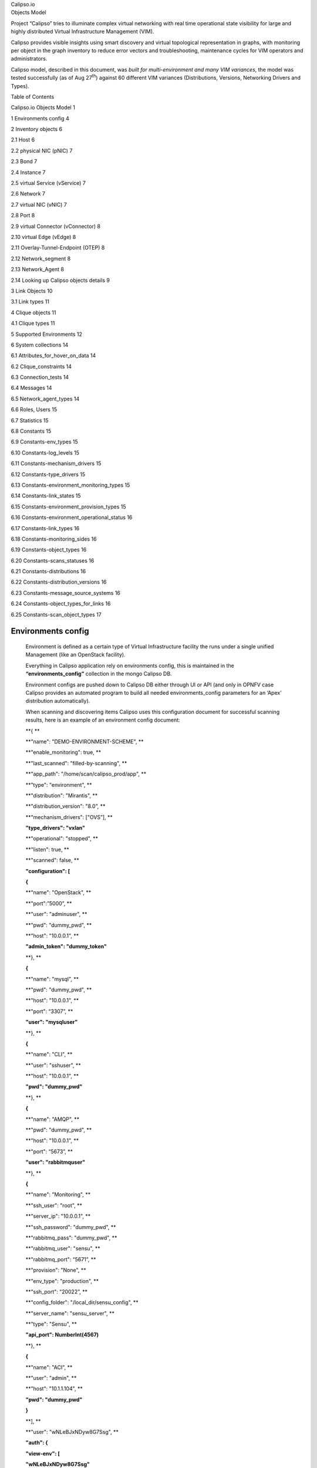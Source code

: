 | Calipso.io
| Objects Model

|image0|

Project “Calipso” tries to illuminate complex virtual networking with
real time operational state visibility for large and highly distributed
Virtual Infrastructure Management (VIM).

Calipso provides visible insights using smart discovery and virtual
topological representation in graphs, with monitoring per object in the
graph inventory to reduce error vectors and troubleshooting, maintenance
cycles for VIM operators and administrators.

Calipso model, described in this document, was *built for
multi-environment and many VIM variances*, the model was tested
successfully (as of Aug 27\ :sup:`th`) against 60 different VIM
variances (Distributions, Versions, Networking Drivers and Types).

Table of Contents

Calipso.io Objects Model 1

1 Environments config 4

2 Inventory objects 6

2.1 Host 6

2.2 physical NIC (pNIC) 7

2.3 Bond 7

2.4 Instance 7

2.5 virtual Service (vService) 7

2.6 Network 7

2.7 virtual NIC (vNIC) 7

2.8 Port 8

2.9 virtual Connector (vConnector) 8

2.10 virtual Edge (vEdge) 8

2.11 Overlay-Tunnel-Endpoint (OTEP) 8

2.12 Network\_segment 8

2.13 Network\_Agent 8

2.14 Looking up Calipso objects details 9

3 Link Objects 10

3.1 Link types 11

4 Clique objects 11

4.1 Clique types 11

5 Supported Environments 12

6 System collections 14

6.1 Attributes\_for\_hover\_on\_data 14

6.2 Clique\_constraints 14

6.3 Connection\_tests 14

6.4 Messages 14

6.5 Network\_agent\_types 14

6.6 Roles, Users 15

6.7 Statistics 15

6.8 Constants 15

6.9 Constants-env\_types 15

6.10 Constants-log\_levels 15

6.11 Constants-mechanism\_drivers 15

6.12 Constants-type\_drivers 15

6.13 Constants-environment\_monitoring\_types 15

6.14 Constants-link\_states 15

6.15 Constants-environment\_provision\_types 15

6.16 Constants-environment\_operational\_status 16

6.17 Constants-link\_types 16

6.18 Constants-monitoring\_sides 16

6.19 Constants-object\_types 16

6.20 Constants-scans\_statuses 16

6.21 Constants-distributions 16

6.22 Constants-distribution\_versions 16

6.23 Constants-message\_source\_systems 16

6.24 Constants-object\_types\_for\_links 16

6.25 Constants-scan\_object\_types 17

Environments config
===================

    Environment is defined as a certain type of Virtual Infrastructure
    facility the runs under a single unified Management (like an
    OpenStack facility).

    Everything in Calipso application rely on environments config, this
    is maintained in the **“environments\_config”** collection in the
    mongo Calipso DB.

    Environment configs are pushed down to Calipso DB either through UI
    or API (and only in OPNFV case Calipso provides an automated program
    to build all needed environments\_config parameters for an ‘Apex’
    distribution automatically).

    When scanning and discovering items Calipso uses this configuration
    document for successful scanning results, here is an example of an
    environment config document:

    **{ **

    **"name": "DEMO-ENVIRONMENT-SCHEME", **

    **"enable\_monitoring": true, **

    **"last\_scanned": "filled-by-scanning", **

    **"app\_path": "/home/scan/calipso\_prod/app", **

    **"type": "environment", **

    **"distribution": "Mirantis", **

    **"distribution\_version": "8.0”, **

    **"mechanism\_drivers": ["OVS”], **

    **"type\_drivers": "vxlan"**

    **"operational": "stopped", **

    **"listen": true, **

    **"scanned": false, **

    **"configuration": [**

    **{**

    **"name": "OpenStack", **

    **"port":”5000”, **

    **"user": "adminuser", **

    **"pwd": "dummy\_pwd", **

    **"host": "10.0.0.1", **

    **"admin\_token": "dummy\_token"**

    **}, **

    **{**

    **"name": "mysql", **

    **"pwd": "dummy\_pwd", **

    **"host": "10.0.0.1", **

    **"port": “3307”, **

    **"user": "mysqluser"**

    **}, **

    **{**

    **"name": "CLI", **

    **"user": "sshuser", **

    **"host": "10.0.0.1", **

    **"pwd": "dummy\_pwd"**

    **}, **

    **{**

    **"name": "AMQP", **

    **"pwd": "dummy\_pwd", **

    **"host": "10.0.0.1", **

    **"port": “5673”, **

    **"user": "rabbitmquser"**

    **}, **

    **{**

    **"name": "Monitoring", **

    **"ssh\_user": "root", **

    **"server\_ip": "10.0.0.1", **

    **"ssh\_password": "dummy\_pwd", **

    **"rabbitmq\_pass": "dummy\_pwd", **

    **"rabbitmq\_user": "sensu", **

    **"rabbitmq\_port": “5671”, **

    **"provision": "None", **

    **"env\_type": "production", **

    **"ssh\_port": “20022”, **

    **"config\_folder": "/local\_dir/sensu\_config", **

    **"server\_name": "sensu\_server", **

    **"type": "Sensu", **

    **"api\_port": NumberInt(4567)**

    **}, **

    **{**

    **"name": "ACI", **

    **"user": "admin", **

    **"host": "10.1.1.104", **

    **"pwd": "dummy\_pwd"**

    **}**

    **], **

    **"user": "wNLeBJxNDyw8G7Ssg", **

    **"auth": {**

    **"view-env": [**

    **"wNLeBJxNDyw8G7Ssg"**

    **], **

    **"edit-env": [**

    **"wNLeBJxNDyw8G7Ssg"**

    **]**

    **}, **

    **}**

    Here is a brief explanation of the purpose of major keys in this
    environment configuration doc:

    **Distribution**: captures type of VIM, used for scanning of
    objects, links and cliques.

    **Distribution\_version**: captures version of VIM distribution,
    used for scanning of objects, links and cliques.

    **Mechanism\_driver**: captures virtual switch type used by the VIM,
    used for scanning of objects, links and cliques.

    **Type\_driver**: captures virtual switch tunneling type used by the
    switch, used for scanning of objects, links and cliques.

    **Listen**: defines whether or not to use Calipso listener against
    the VIM BUS for updating inventory in real-time from VIM events.

    **Scanned**: defines whether or not Calipso ran a full and a
    successful scan against this environment.

    **Last\_scanned**: end time of last scan.

    **Operational**: defines whether or not VIM environment endpoints
    are up and running.

    **Enable\_monitoring**: defines whether or not Calipso should deploy
    monitoring of the inventory objects running inside all environment
    hosts.

    **Configuration-OpenStack**: defines credentials for OpenStack API
    endpoints access.

    **Configuration-mysql**: defines credentials for OpenStack DB
    access.

    **Configuration-CLI**: defines credentials for servers CLI access.

    **Configuration-AMQP**: defines credentials for OpenStack BUS
    access.

    **Configuration-Monitoring**: defines credentials and setup for
    Calipso sensu server (see monitoring-guide for details).

    **Configuration-ACI**: defines credentials for ACI switched
    management API, if exists.

    **User and auth**: used for UI authorizations to view and edit this
    environment.

    **App-path**: defines the root directory of the scanning
    application.

Inventory objects
=================

    Calipso’s success in scanning, discovering and analyzing many (60 as
    of 27\ :sup:`th` Aug 2017) variances of virtual infrastructures lies
    with its objects model and relationship definitions (model was
    tested even against a vSphere VMware environment).

    Those objects are the real-time processes and systems that are built
    by workers and agents on the virtual infrastructure servers.

    All Calipso objects are maintained in the **“inventory”**
    collection.

    Here are the major objects defined in Calipso inventory in order to
    capture the real-time state of networking:

Host
----

    It’s the physical server that runs all virtual objects, typically a
    hypervisor or a containers hosting machine.

    It’s typically a bare-metal server, in some cases it might be
    virtual (running “nesting” VMs as second virtualization layer inside
    it).

physical NIC (pNIC)
-------------------

    It’s the physical Ethernet Network Interface Card attached to the
    Host, typically several of those are available on a host, in some
    cases few of those are grouped (bundled) together into etherchannel
    bond interfaces.

    For capturing data from real infrastructure devices Calipso created
    2 types of pNICs: host\_pnic (pNICs on the servers) and switch\_pnic
    (pNICs on the physical switches). Calipso currently discovers host
    to switch physical connections only in some types of switches (Cisco
    ACI as of Aug 27\ :sup:`th` 2017).

Bond
----

    It’s a logical Network Interface using etherchannel standard
    protovcols to form a group of pNICs providing enhanced throughput
    for communications to/from the host.

    Calipso currently maintains bond details inside a host\_pnic object.

Instance
--------

    It’s the virtual server created for running a certain application or
    function. Typically it’s a Virtual Machine, sometimes it’s a
    Container.

virtual Service (vService)
--------------------------

    It’s a process/system that provides some type of networking service
    to instances running on networks, some might be deployed as
    namespaces and some might deploy as VM or Container, for example:
    DHCP server, Router, Firewall, Load-Balancer, VPN service and
    others. Calipso categorized vServices accordingly.

Network
-------

    It’s an abstracted object, illustrating and representing all the
    components (see below) that builds and provides communication
    services for several instances and vServices.

virtual NIC (vNIC)
------------------

    There are 2 types - instance vNIC and vService vNIC:

-  Instance vNIC: It’s the virtual Network Interface Card attached to
   the Instance and used by it for communications from/to that instance.

-  vService vNIC: It’s the virtual Network Interface Card attached to
   the vService used by it for communications from/to that vService.

Port
----

    It’s an abstracted object representing the attachment point for an
    instance or a vService into the network, in reality it’s fulfilled
    by deployment of vNICs on hosts.

virtual Connector (vConnector)
------------------------------

    It’s a process/system that provides layer 2 isolation for a specific
    network inside the host (isolating traffic from other networks).
    Examples: Linux Bridge, Bridge-group, port-group etc.

virtual Edge (vEdge)
--------------------

    It’s a process/system that provides switching and routing services
    for instances and/or vServices running on a specific host. It
    function as an edge device between virtual components running on
    that host and the pNICs on that host, making sure traffic is
    maintained and still isolated across different networks.

    Examples: Open Virtual Switch, Midonet, VPP.

Overlay-Tunnel-Endpoint (OTEP)
------------------------------

    It’s an abstracted object representing the end-point on the host
    that runs a certain tunneling technology to provide isolation across
    networks and hosts for packets leaving and entering the pNICs of a
    specific host. Examples: VXLAN tunnels endpoints, GRE tunnels
    endpoints etc.

Network\_segment
----------------

    It’s the specific segment used inside the “overlay tunnel” to
    represent traffic from a specific network, this depends on the
    specific type (encapsulation) of the OTEP.

    Calipso currently maintains segments details inside a network
    object.

Network\_Agent
--------------

    It’s a controlling software running on the hosts for orchestrating
    the lifecycle of the above virtual components. Examples: DHCP agent,
    L3 agent, OVS agent, Metadata agent etc.

Looking up Calipso objects details
----------------------------------

    As explained in more details in Calipso admin-guide, the underlying
    database used is mongoDB. All major objects discovered by Calipso
    scanning module are maintained in the “inventory” collection and
    those document includes detailed attributes captured from the
    infrastructure about those objects, here are the main objects
    quarries to use for grabbing each of the above object types from
    Calipso’s inventory:

    **{type:"vnic"}**

    **{type:"vservice"}**

    **{type:"instance"}**

    **{type:"host\_pnic"}**

    **{type:"switch\_pnic"}**

    **{type:"vconnector"}**

    **{type:"vedge"}**

    **{type:"network"}**

    **{type:"network\_agent"}**

    **{type:"otep"}**

    **{type:"host"}**

    **{type:"port"}**

    All Calipso modules (visualization, monitoring and analysis) rely on
    those objects as baseline inventory items for any further
    computation.

    Here is an example of a query made using mongo Chef Client
    application:

    |image1|

    \* See Calipso API-guide for details on looking up those objects
    through the Calipso API.

    The following simplified UML illustrates the way Calipso objects
    relationships are maintained in a VIM of type OpenStack:

|image2|

Link Objects
============

    Calipso analyzes all objects in its inventory for relationships,
    finding in real-time, which object is attached to which object and
    then creates a link object representing this relationship. This
    analysis finds a link that is “single hop away” - a connection from
    certain object to certain object that is attached to it directly.

    Derived relationships (A to B and B to C = A to C) is maintained as
    ‘cliques’.

    Links objects are maintained in the **“links”** collection.

Link types
----------

    Based on the specific VIM distribution, distribution version,
    mechanism driver and type driver a set of links are discovered
    automatically by Calipso scanning module. Each link type is
    bi-directional, it means that if a connection is discovered from A
    to B, a connection also exists from B to A.

    Here is the list of link types that might be discovered from a
    certain environment in the current release:

    **{"link\_type": "instance-vnic"}**

    **{"link\_type": "vnic-vconnector"}**

    **{"link\_type": "vconnector-vedge"}**

    **{"link\_type": "vedge-host\_pnic"}**

    **{"link\_type: "host\_pnic-network"}**

    **{"link\_type": "vedge-otep"}**

    **{"link\_type": "otep-vconnector"}**

    **{"link\_type": "otep-host\_pnic"}**

    **{"link\_type": "vconnector-host\_pnic"}**

    **{"link\_type": "vnic-vedge"}**

    **{"link\_type": "vservice-vnic"}**

    **{"link\_type": "switch\_pnic-host\_pnic"}**

    **{"link\_type": "switch\_pnic-switch\_pnic"}**

    **{"link\_type": "switch\_pnic-switch"}**

    A successful completion of scanning and discovery means that all
    inventory objects, link objects and clique objects (see below) are
    found and accurately representing real-time state of the virtual
    networking on the specific environment.

Clique objects
==============

    Cliques are lists of links. Clique represent a certain path in the
    virtual networking infrastructure that an administrator is
    interested in, this is made to allow easier searching and finding of
    certain points of interest (“focal point”).

Clique types
------------

    Based on the specific VIM distribution, distribution version,
    mechanism driver and type driver variance, Calipso scanning module
    search for specific cliques using a model that is pre-populated in
    its **“clique\_types”** collection, and it depends on the
    environment variance, here is an example of a clique\_type:

    **{ **

    **"environment" : "Apex-Euphrates", **

    **"link\_types" : [**

    **"instance-vnic", **

    **"vnic-vconnector", **

    **"vconnector-vedge", **

    **"vedge-otep", **

    **"otep-host\_pnic", **

    **"host\_pnic-network"**

    **], **

    **"name": "instance\_clique\_for\_opnfv", **

    **"focal\_point\_type": "instance"**

    **}**

    The above model instruct the Calipso scanner to create cliques with
    the above list of link types for a “focal\_point” that is an
    “instance” type of object. We believe this is a highly customized
    model for analysis of dependencies for many use cases. We have
    included several clique types, common across variances supported in
    this release.

    The cliques themselves are then maintained in the **“cliques**\ ”
    collection.

    To clarify this concept, here is an example for an implementation
    use case in the Calipso UI module:

    When the user of the UI clicks on a certain object of type=instance,
    he expresses he’s wish to see a graph representing the path taken by
    traffic from that specific instance (as the root source of traffic,
    on that specific network) all the way down to the host pNIC and the
    (abstracted) network itself.

    A successful completion of scanning and discovery means that all
    inventory objects, link objects and clique objects (based on the
    environment clique types) are found and accurately representing
    real-time state of the virtual networking on the specific
    environment.

Supported Environments
======================

    As of Aug 27\ :sup:`th` 2017, Calipso application supports 60
    different VIM environment variances and with each release the
    purpose of the application is to maintain support and add more
    variances per the VIM development cycles. The latest supported
    variance and the specific functions of Calipso available for that
    specific variance is captured in the **“supported\_environments”**
    collection, here are two examples of that ‘supported’ model:

    **1.**

    **{ **

    **"environment" : {**

    **"distribution" : "Apex", **

    **"distribution\_version" : ["Euphrates"], **

    **"mechanism\_drivers" : "OVS", **

    **"type\_drivers" : "vxlan"**

    **}, **

    **"features" : {**

    **"listening" : true, **

    **"scanning" : true, **

    **"monitoring" : false**

    **}**

    **}**

    **2.**

    **{ **

    **"environment" : {**

    **"distribution" : "Mirantis", **

    **"distribution\_version": ["6.0", "7.0", "8.0", "9.0", "9.1",
    "10.0"], **

    **"mechanism\_drivers" : "OVS", **

    **"type\_drivers" : "vxlan"**

    **}, **

    **"features" : {**

    **"listening" : true, **

    **"scanning" : true, **

    **"monitoring" : true**

    **}**

    **}**

    The examples above defines for Calipso application that:

1. For an ‘Apex’ environment of version ‘Euphrates’ using OVS and vxlan,
   Calipso can scan/discover all details (objects, links, cliques) but
   is not yet monitoring those discovered objects.

2. For a “Mirantis” environment of versions 6.0 to 10.0 using OVS and
   vxlan, Calipso can scan/discover all details (objects, links,
   cliques) and also monitor those discovered objects.

With each calipso release more “supported\_environments” should be
added.

System collections
==================

Calipso uses other system collections to maintain its data for scanning,
event handling, monitoring and for helping to operate the API and UI
modules, here is the recent list of collections not covered yet in other
written guides:

Attributes\_for\_hover\_on\_data
--------------------------------

This collection maintains a list of documents describing what will be
presented on the UI popup screen when the use hover-on a specific object
type, it details which parameters or attributed from the object’s data
will be shown on the screen, making this popup fully customized.

Clique\_constraints
-------------------

Defines the logic on which cliques are built, currently network is the
main focus of the UI (central point of connection for all cliques in the
system), but this is customizable.

When building a clique graph, Calipso defaults to traversing all nodes
edges (links) in the graph.

In some cases we want to limit the graph so it will not expand too much
(nor forever).

For example: when we build the graph for a specific instance, we limit
the graph to only take objects from the network on which this instance
resides - otherwise the graph will show objects related to other
instances.

The constraint validation is done by checking value V from the focal
point F on the links.

For example, if an n instance has network X, we check that each link we
use either has network X (attribute “network” has value X), or does not
have the “network” attribute.

Connection\_tests
-----------------

This collection keeps requests from the UI to test the different
adapters (API, DB, CLI etc) connections to the underlying VIM, making
sure dynamic and real-time data is maintained.

Messages
--------

Aggregates all loggings from the different systems, source\_system of
logs currently defined as “OpenStack” (the VIM), “Sensu” (the Monitoring
module) and “Calipso” (logs of the application itself. Messages have 6
levels of severity and can be browsed in the UI and through Calipso API.

Network\_agent\_types
---------------------

Lists the types of networking agents supported on the VIM (per
distribution and version).

Roles, Users
------------

Basic RBAC facility to authorize calispo UI users for certain calipso
functionalities on the UI.

Statistics
----------

Built for detailed analysis and future functionalities, used today for
traffic analysis (capturing samples of throughputs per session on VPP
based environments).

Constants
---------

This is an aggregated collection for many types of documents that are
required mostly by the UI and basic functionality on some scanning
classes (‘fetchers’).

Constants-env\_types
--------------------

Type of environments to allow for configuration on sensu monitoring
framework.

Constants-log\_levels
---------------------

Severity levels for messages generated.

Constants-mechanism\_drivers
----------------------------

Mechanism-drivers allowed for UI users.

Constants-type\_drivers
-----------------------

Type-drivers allowed for UI users.

Constants-environment\_monitoring\_types
----------------------------------------

Currently only “Sensu” is available, might be used for other monitoring
systems integrations.

Constants-link\_states
----------------------

Provides statuses for link objects, based on monitoring results.

Constants-environment\_provision\_types
---------------------------------------

The types of deployment options available for monitoring (see
monitoring-guide for details).

Constants-environment\_operational\_status
------------------------------------------

Captures the overall (aggregated) status of a curtained environment.

Constants-link\_types
---------------------

Lists the connections and relationships options for objects in the
inventory.

Constants-monitoring\_sides
---------------------------

Used for monitoring auto configurations of clients and servers.

Constants-object\_types
-----------------------

Lists the type of objects supported through scanning (inventory
objects).

Constants-scans\_statuses
-------------------------

During scans, several statuses are shown on the UI, based on the
specific stage and results.

Constants-distributions
-----------------------

Lists the VIM distributions.

Constants-distribution\_versions
--------------------------------

Lists the VIM different versions of different distributions.

Constants-message\_source\_systems
----------------------------------

The list of systems that can generate logs and messages.

Constants-object\_types\_for\_links
-----------------------------------

Object\_types used only for link popups on UI.

Constants-scan\_object\_types
-----------------------------

Object\_types used during scanning, see development-guide for details.

.. |image0| image:: media/image1.png
   :width: 6.50000in
   :height: 4.27153in
.. |image1| image:: media/image8.png
   :width: 6.50000in
   :height: 2.43750in
.. |image2| image:: media/image9.png
   :width: 7.02325in
   :height: 5.22917in
